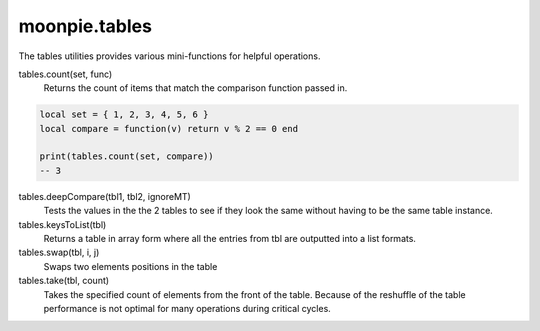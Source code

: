 moonpie.tables
==============

The tables utilities provides various mini-functions for helpful operations.

tables.count(set, func)
  Returns the count of items that match the comparison function passed in.

.. code-block:: lua

  local set = { 1, 2, 3, 4, 5, 6 }
  local compare = function(v) return v % 2 == 0 end

  print(tables.count(set, compare))
  -- 3


tables.deepCompare(tbl1, tbl2, ignoreMT)
  Tests the values in the the 2 tables to see if they look the same without having to be the same table instance.

tables.keysToList(tbl)
  Returns a table in array form where all the entries from tbl are outputted into a list formats.


tables.swap(tbl, i, j)
  Swaps two elements positions in the table

tables.take(tbl, count)
  Takes the specified count of elements from the front of the table. Because of the reshuffle of the table performance
  is not optimal for many operations during critical cycles.